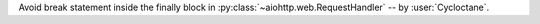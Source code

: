 Avoid break statement inside the finally block in :py:class:`~aiohttp.web.RequestHandler`
-- by :user:`Cycloctane`.
